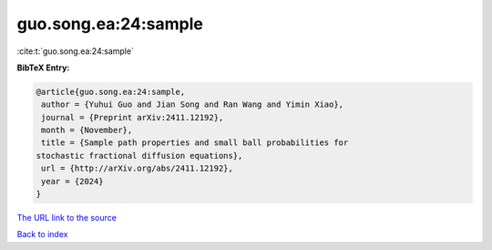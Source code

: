 guo.song.ea:24:sample
=====================

:cite:t:`guo.song.ea:24:sample`

**BibTeX Entry:**

.. code-block:: bibtex

   @article{guo.song.ea:24:sample,
    author = {Yuhui Guo and Jian Song and Ran Wang and Yimin Xiao},
    journal = {Preprint arXiv:2411.12192},
    month = {November},
    title = {Sample path properties and small ball probabilities for
   stochastic fractional diffusion equations},
    url = {http://arXiv.org/abs/2411.12192},
    year = {2024}
   }
`The URL link to the source <ttp://arXiv.org/abs/2411.12192}>`_


`Back to index <../By-Cite-Keys.html>`_
